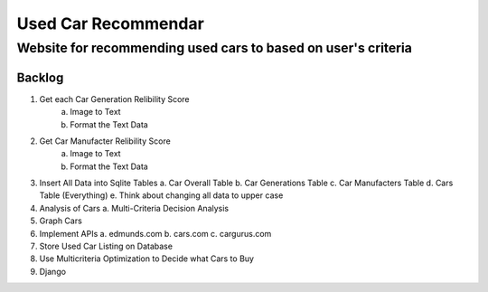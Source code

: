====================
Used Car Recommendar 
====================
Website for recommending used cars to based on user's criteria  
------------------------------------------------------------------

Backlog
=======
1. Get each Car Generation Relibility Score
    a. Image to Text    
    b. Format the Text Data
2. Get Car Manufacter Relibility Score
    a. Image to Text    
    b. Format the Text Data
3. Insert All Data into Sqlite Tables
   a. Car Overall Table
   b. Car Generations Table
   c. Car Manufacters Table
   d. Cars Table (Everything) 
   e. Think about changing all data to upper case
4. Analysis of Cars
   a. Multi-Criteria Decision Analysis
5. Graph Cars
6. Implement APIs
   a. edmunds.com
   b. cars.com
   c. cargurus.com
7. Store Used Car Listing on Database
8. Use Multicriteria Optimization to Decide what Cars to Buy
9. Django

